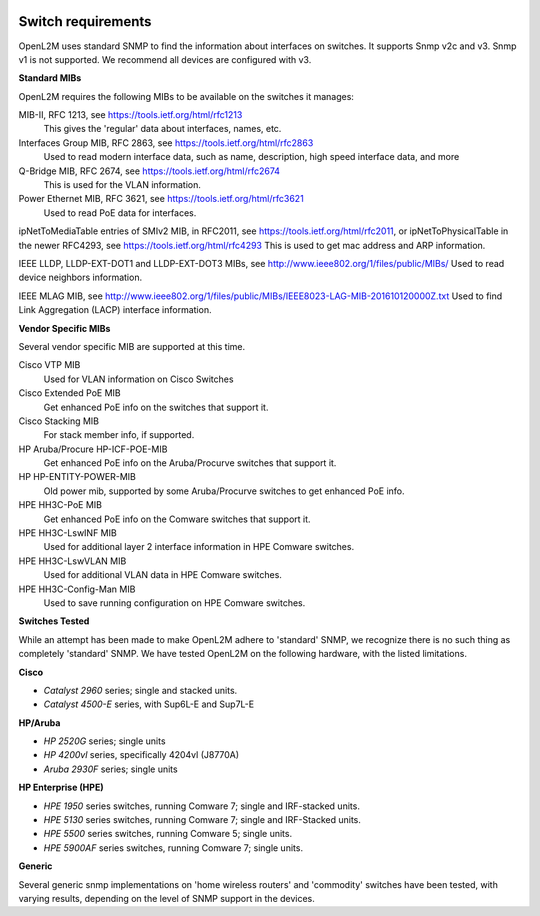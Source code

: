 .. image:: _static/openl2m_logo.png

===================
Switch requirements
===================

OpenL2M uses standard SNMP to find the information about interfaces on switches. It supports Snmp v2c and v3.
Snmp v1 is not supported. We recommend all devices are configured with v3.

**Standard MIBs**

OpenL2M requires the following MIBs to be available on the switches it manages:

MIB-II, RFC 1213, see https://tools.ietf.org/html/rfc1213
  This gives the 'regular' data about interfaces, names, etc.

Interfaces Group MIB, RFC 2863, see https://tools.ietf.org/html/rfc2863
  Used to read modern interface data, such as name, description, high speed interface data, and more

Q-Bridge MIB, RFC 2674, see https://tools.ietf.org/html/rfc2674
    This is used for the VLAN information.

Power Ethernet MIB, RFC 3621, see https://tools.ietf.org/html/rfc3621
  Used to read PoE data for interfaces.

ipNetToMediaTable entries of SMIv2 MIB, in RFC2011, see https://tools.ietf.org/html/rfc2011,
or ipNetToPhysicalTable in the newer RFC4293, see https://tools.ietf.org/html/rfc4293
This is used to get mac address and ARP information.

IEEE LLDP, LLDP-EXT-DOT1 and LLDP-EXT-DOT3 MIBs, see http://www.ieee802.org/1/files/public/MIBs/
Used to read device neighbors information.

IEEE MLAG MIB, see http://www.ieee802.org/1/files/public/MIBs/IEEE8023-LAG-MIB-201610120000Z.txt
Used to find Link Aggregation (LACP) interface information.


**Vendor Specific MIBs**

Several vendor specific MIB are supported at this time.

Cisco VTP MIB
  Used for VLAN information on Cisco Switches

Cisco Extended PoE MIB
  Get enhanced PoE info on the switches that support it.

Cisco Stacking MIB
  For stack member info, if supported.

HP Aruba/Procure HP-ICF-POE-MIB
  Get enhanced PoE info on the Aruba/Procurve switches that support it.

HP HP-ENTITY-POWER-MIB
  Old power mib, supported by some Aruba/Procurve switches to get enhanced PoE info.

HPE HH3C-PoE MIB
  Get enhanced PoE info on the Comware switches that support it.

HPE HH3C-LswINF MIB
  Used for additional layer 2 interface information in HPE Comware switches.

HPE HH3C-LswVLAN MIB
  Used for additional VLAN data in HPE Comware switches.

HPE HH3C-Config-Man MIB
  Used to save running configuration on HPE Comware switches.

**Switches Tested**

While an attempt has been made to make OpenL2M adhere to 'standard' SNMP, we recognize there is no such thing as
completely 'standard' SNMP. We have tested OpenL2M on the following hardware, with the listed limitations.

**Cisco**

* *Catalyst 2960* series; single and stacked units.
* *Catalyst 4500-E* series, with Sup6L-E and Sup7L-E

**HP/Aruba**

* *HP 2520G* series; single units
* *HP 4200vl* series, specifically 4204vl (J8770A)
* *Aruba 2930F* series; single units

**HP Enterprise (HPE)**

* *HPE 1950* series switches, running Comware 7; single and IRF-stacked units.
* *HPE 5130* series switches, running Comware 7; single and IRF-Stacked units.
* *HPE 5500* series switches, running Comware 5; single units.
* *HPE 5900AF* series switches, running Comware 7; single units.

**Generic**

Several generic snmp implementations on 'home wireless routers' and 'commodity' switches have been tested,
with varying results, depending on the level of SNMP support in the devices.
